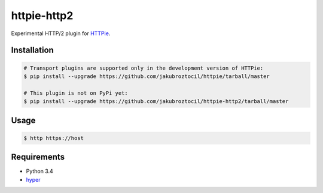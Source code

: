 httpie-http2
============

Experimental HTTP/2 plugin for `HTTPie <http://httpie.org>`_.


Installation
------------

.. code-block:: bash

    # Transport plugins are supported only in the development version of HTTPie:
    $ pip install --upgrade https://github.com/jakubroztocil/httpie/tarball/master

    # This plugin is not on PyPi yet:
    $ pip install --upgrade https://github.com/jakubroztocil/httpie-http2/tarball/master


Usage
-----

.. code-block:: bash

    $ http https://host


Requirements
------------

* Python 3.4
* hyper_

.. _hyper: https://github.com/Lukasa/hyper
